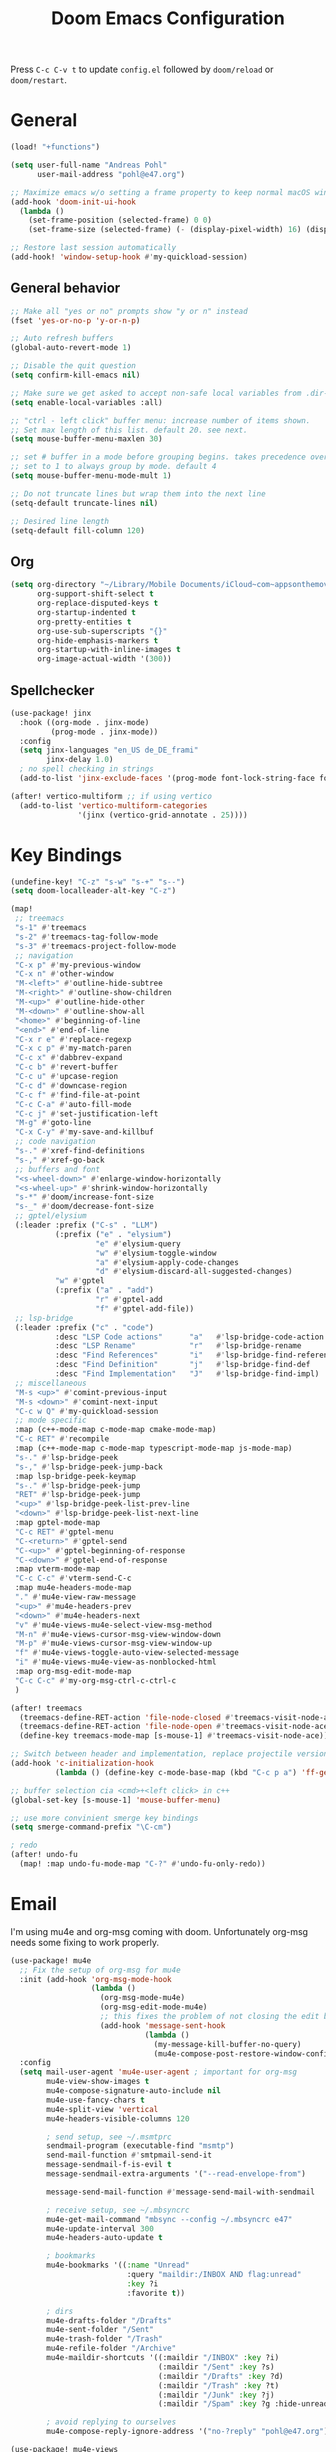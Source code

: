 #+title: Doom Emacs Configuration
#+startup: overview

Press =C-c C-v t= to update =config.el= followed by ~doom/reload~ or ~doom/restart~.

* General

#+begin_src emacs-lisp :tangle yes
(load! "+functions")

(setq user-full-name "Andreas Pohl"
      user-mail-address "pohl@e47.org")

;; Maximize emacs w/o setting a frame property to keep normal macOS window management working
(add-hook 'doom-init-ui-hook
  (lambda ()
    (set-frame-position (selected-frame) 0 0)
    (set-frame-size (selected-frame) (- (display-pixel-width) 16) (display-pixel-height) t)))

;; Restore last session automatically
(add-hook! 'window-setup-hook #'my-quickload-session)
#+end_src

** General behavior

#+begin_src emacs-lisp :tangle yes
;; Make all "yes or no" prompts show "y or n" instead
(fset 'yes-or-no-p 'y-or-n-p)

;; Auto refresh buffers
(global-auto-revert-mode 1)

;; Disable the quit question
(setq confirm-kill-emacs nil)

;; Make sure we get asked to accept non-safe local variables from .dir-locals.el files
(setq enable-local-variables :all)

;; "ctrl - left click" buffer menu: increase number of items shown.
;; Set max length of this list. default 20. see next.
(setq mouse-buffer-menu-maxlen 30)

;; set # buffer in a mode before grouping begins. takes precedence over previous
;; set to 1 to always group by mode. default 4
(setq mouse-buffer-menu-mode-mult 1)

;; Do not truncate lines but wrap them into the next line
(setq-default truncate-lines nil)

;; Desired line length
(setq-default fill-column 120)
#+end_src

** Org

#+begin_src emacs-lisp :tangle yes
(setq org-directory "~/Library/Mobile Documents/iCloud~com~appsonthemove~beorg/Documents/org/"
      org-support-shift-select t
      org-replace-disputed-keys t
      org-startup-indented t
      org-pretty-entities t
      org-use-sub-superscripts "{}"
      org-hide-emphasis-markers t
      org-startup-with-inline-images t
      org-image-actual-width '(300))
#+end_src

** Spellchecker

#+begin_src emacs-lisp :tangle yes
(use-package! jinx
  :hook ((org-mode . jinx-mode)
         (prog-mode . jinx-mode))
  :config
  (setq jinx-languages "en_US de_DE_frami"
        jinx-delay 1.0)
  ; no spell checking in strings
  (add-to-list 'jinx-exclude-faces '(prog-mode font-lock-string-face font-lock-comment-face)))

(after! vertico-multiform ;; if using vertico
  (add-to-list 'vertico-multiform-categories
               '(jinx (vertico-grid-annotate . 25))))
#+end_src

* Key Bindings

#+begin_src emacs-lisp :tangle yes
(undefine-key! "C-z" "s-w" "s-+" "s--")
(setq doom-localleader-alt-key "C-z")

(map!
 ;; treemacs
 "s-1" #'treemacs
 "s-2" #'treemacs-tag-follow-mode
 "s-3" #'treemacs-project-follow-mode
 ;; navigation
 "C-x p" #'my-previous-window
 "C-x n" #'other-window
 "M-<left>" #'outline-hide-subtree
 "M-<right>" #'outline-show-children
 "M-<up>" #'outline-hide-other
 "M-<down>" #'outline-show-all
 "<home>" #'beginning-of-line
 "<end>" #'end-of-line
 "C-x r e" #'replace-regexp
 "C-x c p" #'my-match-paren
 "C-c x" #'dabbrev-expand
 "C-c b" #'revert-buffer
 "C-c u" #'upcase-region
 "C-c d" #'downcase-region
 "C-c f" #'find-file-at-point
 "C-c C-a" #'auto-fill-mode
 "C-c j" #'set-justification-left
 "M-g" #'goto-line
 "C-x C-y" #'my-save-and-killbuf
 ;; code navigation
 "s-." #'xref-find-definitions
 "s-," #'xref-go-back
 ;; buffers and font
 "<s-wheel-down>" #'enlarge-window-horizontally
 "<s-wheel-up>" #'shrink-window-horizontally
 "s-*" #'doom/increase-font-size
 "s-_" #'doom/decrease-font-size
 ;; gptel/elysium
 (:leader :prefix ("C-s" . "LLM")
          (:prefix ("e" . "elysium")
                   "e" #'elysium-query
                   "w" #'elysium-toggle-window
                   "a" #'elysium-apply-code-changes
                   "d" #'elysium-discard-all-suggested-changes)
          "w" #'gptel
          (:prefix ("a" . "add")
                   "r" #'gptel-add
                   "f" #'gptel-add-file))
 ;; lsp-bridge
 (:leader :prefix ("c" . "code")
          :desc "LSP Code actions"      "a"   #'lsp-bridge-code-action
          :desc "LSP Rename"            "r"   #'lsp-bridge-rename
          :desc "Find References"       "i"   #'lsp-bridge-find-references
          :desc "Find Definition"       "j"   #'lsp-bridge-find-def
          :desc "Find Implementation"   "J"   #'lsp-bridge-find-impl)
 ;; miscellaneous
 "M-s <up>" #'comint-previous-input
 "M-s <down>" #'comint-next-input
 "C-c w Q" #'my-quickload-session
 ;; mode specific
 :map (c++-mode-map c-mode-map cmake-mode-map)
 "C-c RET" #'recompile
 :map (c++-mode-map c-mode-map typescript-mode-map js-mode-map)
 "s-." #'lsp-bridge-peek
 "s-," #'lsp-bridge-peek-jump-back
 :map lsp-bridge-peek-keymap
 "s-." #'lsp-bridge-peek-jump
 "RET" #'lsp-bridge-peek-jump
 "<up>" #'lsp-bridge-peek-list-prev-line
 "<down>" #'lsp-bridge-peek-list-next-line
 :map gptel-mode-map
 "C-c RET" #'gptel-menu
 "C-<return>" #'gptel-send
 "C-<up>" #'gptel-beginning-of-response
 "C-<down>" #'gptel-end-of-response
 :map vterm-mode-map
 "C-c C-c" #'vterm-send-C-c
 :map mu4e-headers-mode-map
 "." #'mu4e-view-raw-message
 "<up>" #'mu4e-headers-prev
 "<down>" #'mu4e-headers-next
 "v" #'mu4e-views-mu4e-select-view-msg-method
 "M-n" #'mu4e-views-cursor-msg-view-window-down
 "M-p" #'mu4e-views-cursor-msg-view-window-up
 "f" #'mu4e-views-toggle-auto-view-selected-message
 "i" #'mu4e-views-mu4e-view-as-nonblocked-html
 :map org-msg-edit-mode-map
 "C-c C-c" #'my-org-msg-ctrl-c-ctrl-c
 )

(after! treemacs
  (treemacs-define-RET-action 'file-node-closed #'treemacs-visit-node-ace)
  (treemacs-define-RET-action 'file-node-open #'treemacs-visit-node-ace)
  (define-key treemacs-mode-map [s-mouse-1] #'treemacs-visit-node-ace))

;; Switch between header and implementation, replace projectile version as this one here works outside of projects
(add-hook 'c-initialization-hook
          (lambda () (define-key c-mode-base-map (kbd "C-c p a") 'ff-get-other-file)))

;; buffer selection cia <cmd>+<left click> in c++
(global-set-key [s-mouse-1] 'mouse-buffer-menu)

;; use more convinient smerge key bindings
(setq smerge-command-prefix "\C-cm")

; redo
(after! undo-fu
  (map! :map undo-fu-mode-map "C-?" #'undo-fu-only-redo))
#+end_src

* Email

I'm using mu4e and org-msg coming with doom. Unfortunately org-msg needs some fixing to work properly.

#+begin_src emacs-lisp :tangle yes
(use-package! mu4e
  ;; Fix the setup of org-msg for mu4e
  :init (add-hook 'org-msg-mode-hook
                  (lambda ()
                    (org-msg-mode-mu4e)
                    (org-msg-edit-mode-mu4e)
                    ;; this fixes the problem of not closing the edit buffer properly
                    (add-hook 'message-sent-hook
                              (lambda ()
                                (my-message-kill-buffer-no-query)
                                (mu4e-compose-post-restore-window-configuration)))))
  :config
  (setq mail-user-agent 'mu4e-user-agent ; important for org-msg
        mu4e-view-show-images t
        mu4e-compose-signature-auto-include nil
        mu4e-use-fancy-chars t
        mu4e-split-view 'vertical
        mu4e-headers-visible-columns 120

        ; send setup, see ~/.msmtprc
        sendmail-program (executable-find "msmtp")
        send-mail-function #'smtpmail-send-it
        message-sendmail-f-is-evil t
        message-sendmail-extra-arguments '("--read-envelope-from")

        message-send-mail-function #'message-send-mail-with-sendmail

        ; receive setup, see ~/.mbsyncrc
        mu4e-get-mail-command "mbsync --config ~/.mbsyncrc e47"
        mu4e-update-interval 300
        mu4e-headers-auto-update t

        ; bookmarks
        mu4e-bookmarks '((:name "Unread"
                          :query "maildir:/INBOX AND flag:unread"
                          :key ?i
                          :favorite t))

        ; dirs
        mu4e-drafts-folder "/Drafts"
        mu4e-sent-folder "/Sent"
        mu4e-trash-folder "/Trash"
        mu4e-refile-folder "/Archive"
        mu4e-maildir-shortcuts '((:maildir "/INBOX" :key ?i)
                                 (:maildir "/Sent" :key ?s)
                                 (:maildir "/Drafts" :key ?d)
                                 (:maildir "/Trash" :key ?t)
                                 (:maildir "/Junk" :key ?j)
                                 (:maildir "/Spam" :key ?g :hide-unread t))

        ; avoid replying to ourselves
        mu4e-compose-reply-ignore-address '("no-?reply" "pohl@e47.org")))

(use-package! mu4e-views
  :defer nil
  :after mu4e
  :config
  (setq mu4e-views-default-view-method "html" ;; make xwidgets default
        ;; when pressing n and p stay in the current window
        mu4e-views-next-previous-message-behaviour 'stick-to-current-window
        ;; automatically open messages when moving in the headers view
        mu4e-views-auto-view-selected-message t)
  (mu4e-views-mu4e-use-view-msg-method "gnus")) ;; select the default
#+end_src

#+begin_src emacs-lisp :tangle yes
(setq browse-url-browser-function 'browse-url-generic
      browse-url-generic-program "arc-cli"
      browse-url-generic-args '("new-little-arc"))
#+end_src

* Looks

** Theme

#+begin_src emacs-lisp :tangle yes
(setq doom-theme 'doom-city-lights)
#+end_src

** Font

#+begin_src emacs-lisp :tangle yes
(defvar my-fixed-font "Iosevka Comfy")
(defvar my-variable-font "Roboto")

(setq doom-font
      (font-spec :family my-fixed-font :size 13)
      doom-variable-pitch-font
      (font-spec :family my-variable-font :size 13))

;; zoom in/out steps
(setq doom-font-increment 1)
#+end_src

** Line numbers

#+begin_src emacs-lisp :tangle yes
;; This determines the style of line numbers in effect. If set to `nil', line
;; numbers are disabled. For relative line numbers, set this to `relative'.
(setq display-line-numbers-type t)

;; Always fixed font even in variable-pitch-mode
(set-face-attribute 'line-number nil :font my-fixed-font)
(set-face-attribute 'line-number-current-line nil :font my-fixed-font)
#+end_src

** Titlebar

#+begin_src emacs-lisp :tangle yes
;; Set the project name as frame title (window name in macOS)
(setq frame-title-format '("" "%b" (:eval
                                    (let ((project-name (projectile-project-name)))
                                      (unless (string= "-" project-name)
                                        (format " in [%s]" project-name))))))

(add-hook 'doom-init-ui-hook
  (lambda ()
    ;; Enable/disable toolbar mode to set the proper (minimal) titlebar height (macOS)
    (tool-bar-mode 1)
    (tool-bar-mode 0)))
#+end_src

** Treemacs

#+begin_src emacs-lisp :tangle yes
(after! treemacs
  (setq treemacs-width 45)
  (treemacs-follow-mode 1)
  (treemacs-project-follow-mode 1)
  (set-face-attribute 'treemacs-root-face nil :height 1.0)
  ;; treemacs png/svg special icons don't look great, so we patch the icon set
  (add-hook 'treemacs-mode-hook 'my-update-treemacs-icons))
#+end_src

** Org

#+begin_src emacs-lisp :tangle yes
(after! org-mode
  (setq org-support-shift-select t
        org-replace-disputed-keys t))

(use-package! org-modern
  :after org
  :hook ((org-mode . global-org-modern-mode)
         (org-mode . (lambda ()
                       ;; increase line spacing a little
                       (setq-local default-text-properties '(line-spacing 0.1 line-height 1.1)))))
  :config
  (setq org-modern-star 'replace
        org-modern-label-border 0.3
        org-modern-replace-stars "●●●●●"
        org-modern-todo-faces (quote (("WAIT" :inherit org-modern-todo :height 1.2 :foreground "goldenrod")
                                      ("HOLD" :inherit org-modern-todo :height 1.2 :foreground "indian red")
                                      ("DONE" :inherit org-modern-todo :height 1.2 :inverse-video nil
                                       :foreground "white" :distant-foreground "white" :background "grey25"))))
  ;; Make the document title a bit bigger
  (set-face-attribute 'org-document-title nil :font my-variable-font :weight 'bold :height 1.3 :underline t)
  ;; Resize headings
  (dolist (face '((org-level-1 . 1.1)
                  (org-level-2 . 1.1)
                  (org-level-3 . 1.1)
                  (org-level-4 . 1.1)
                  (org-level-5 . 1.1)
                  (org-level-6 . 1.1)
                  (org-level-7 . 1.1)
                  (org-level-8 . 1.1)))
    (set-face-attribute (car face) nil :font my-variable-font :height (cdr face))))

(after! org-modern-faces
  (set-face-attribute 'org-modern-symbol nil :family my-fixed-font))

(use-package! mixed-pitch
  :after org
  :hook (org-mode . mixed-pitch-mode))
#+end_src

** Tags

Not compatible with org-mode / org-modern.

#+begin_src emacs-lisp :tangle no
(use-package! svg-tag-mode
  :defer t
  :config
  (setq svg-tag-tags
      '(("TODO" . ((lambda (tag) (svg-tag-make "TODO"))))
        ("FIXME" . ((lambda (tag) (svg-tag-make "FIXME")))))
  ))
#+end_src

* Coding

** General coding settings

#+begin_src emacs-lisp :tangle yes
;; Compilation buffer: stop at the first error and skip warnings
(setq compilation-scroll-output 'next-error
      compilation-skip-threshold 2)
#+end_src

Setup mappings to switch between C++ headers and implementation files.

#+begin_src emacs-lisp :tangle yes
(defvar my-cpp-other-file-alist
  '(("\\.cpp\\'" (".h" ".hpp" ".ipp"))
    ("\\.ipp\\'" (".hpp" ".cpp"))
    ("\\.hpp\\'" (".ipp" ".cpp"))
    ("\\.cxx\\'" (".hxx" ".ixx"))
    ("\\.ixx\\'" (".cxx" ".hxx"))
    ("\\.hxx\\'" (".ixx" ".cxx"))
    ("\\.cc\\'" (".h" ".hh"))
    ("\\.mm\\'" (".h"))
    ("\\.m\\'" (".h"))
    ("\\.c\\'" (".h"))
    ("\\.h\\'" (".cpp" ".cc" ".cxx" ".c" ".mm"))))

(setq-default ff-other-file-alist 'my-cpp-other-file-alist)
#+end_src

Setup C++ custom indention via ~clang-format~.

#+begin_src emacs-lisp :tangle yes
(add-hook 'c-mode-common-hook 'my-clang-format-indent)
(add-hook 'c++-mode-hook 'my-clang-format-indent)
#+end_src

** Git

#+begin_src emacs-lisp :tangle yes
;; Make the git summary line longer
(after! magit
  (setq git-commit-summary-max-length 120))
#+end_src

** Code completion and linting (LSP)

#+begin_src emacs-lisp :tangle yes
(use-package! yasnippet
  :ensure t
  :config
  (yas-global-mode 1))

(use-package! orderless
  :ensure t
  :custom
  (completion-styles '(orderless basic))
  (completion-category-overrides '((file (styles basic partial-completion)))))

(use-package! lsp-bridge
  :config
  (setq lsp-bridge-enable-log nil
        lsp-bridge-enable-mode-line t
        lsp-bridge-enable-completion-in-string t
        lsp-bridge-enable-hover-diagnostic t
        lsp-bridge-enable-org-babel t
        acm-enable-tabnine t
        acm-enable-capf t
        acm-candidate-match-function 'orderless-flex
        acm-backend-lsp-match-mode 'prefix)
  ;; enable objective c by default
  (append lsp-bridge-default-mode-hooks '(objc-mode))
  ;; When jumping to a definition out of a peek window, I want to leave peek mode
  ;; BUT I also want to be able to jump back. This restores jump back info after
  ;; leaving peek mode.
  (advice-add 'lsp-bridge-peek-jump :before #'my-lsp-bridge-pre-peek-jump)
  (advice-add 'lsp-bridge-peek-jump :after #'my-lsp-bridge-post-peek-jump)
  (advice-add 'lsp-bridge-peek-jump-back :before #'my-lsp-bridge-peek-jump-back)
  (my-enable-global-lsp-bridge-mode))

;; Enable the lsp-bridge flymake backend
(use-package! flymake-bridge
  :after flymake
  :hook (lsp-bridge-mode-hook . flymake-bridge-setup))

;; Disable flymake for elisp
(add-hook 'emacs-lisp-mode-hook (lambda () (flymake-mode -1)))
#+end_src

** Debugging

FIXME: This does not work properly yet.

#+begin_src emacs-lisp :tangle no
(use-package! dap-mode
  :after lsp-mode
  :config

  (require 'dap-cpptools)
  (dap-cpptools-setup)

  ;(setq dap-lldb-debug-program '("/opt/homebrew/opt/llvm/bin/lldb-dap"))

  ;(dap-auto-configure-mode)
  ;; Enable dap-ui mode for a better experience
  ;(dap-ui-mode)
  ;(dap-ui-controls-mode 1)

  ;(require 'dap-codelldb)
  ;(dap-codelldb-setup)

  ;; Register a default debug template for C++ projects
  ;;(dap-register-debug-template
  ;;  "C++ LLDB::Run"
  ;;  (list :type "lldb"
  ;;        :request "launch"
  ;;        :name "C++ LLDB::Run"
  ;;        :program "${workspaceFolder}/"
  ;;        :cwd nil))
  (dap-register-debug-template
   "cpptools::Run Configuration MediaServer"
   (list :type "cppdbg"
         :request "launch"
         :name "cpptools::Run Configuration"
         :MIMode "gdb"
         :miDebuggerPath "/Applications/Xcode.app/Contents/Developer/usr/bin/lldb-dap"
         :program "/Users/andreas/audio/syncdna-v1/mediaserver/build-dev/bin/sdna-mediaserver"
         :cwd "/Users/andreas/audio/syncdna-v1/mediaserver/build-dev/bin/"))
    )
#+end_src

** Mode mapping

#+begin_src emacs-lisp :tangle yes
(setq auto-mode-alist
      (append '(("\\.app$"                  . c++-mode)
                ("\\.bat$"                  . rexx-mode)        ; to edit batchfiles
                ("\\.bib$"                  . bibtex-mode)      ;
                ("\\.btm$"                  . rexx-mode)
                ("\\.C$"                    . c++-mode)
                ("\\.i$"                    . c++-mode)         ; SWIG: use c++-mode
                ("\\.cc$"                   . c++-mode)
                ("\\.cpp$"                  . c++-mode)
                ("\\.H$"                    . c++-mode)
                ("\\.h$"                    . c++-mode)
                ("\\.hi$"                   . c-mode)
                ("\\.hpp$"                  . c++-mode)
                ("\\.idl$"                  . c++-mode)
                ("\\.c$"                    . c-mode)           ; to edit C code
                ("\\.sqc$"                  . c-mode)           ; NON-Preprocessed C with DB/2 SQL
                ("\\.rc$"                   . c-mode)           ; Files from rc are also smth like c
                ("\\.rci$"                  . c-mode)           ; Files from rc are also smth like c
                ("\\.rcx$"                  . c-mode)           ; Files from rc are also smth like c
                ("\\.cmd$"                  . rexx-mode)        ; to edit REXX-Skripte
                ("\\.c?ps$"                 . postscript-mode)  ; Fuer postscript-files
                ("\\.tex$"                  . latex-mode)       ; tbd
                ("\\.sm$"                   . latex-mode)       ;
                ("\\.sty$"                  . latex-mode)       ;
                ("\\.mak$"                  . makefile-mode)
                ("makefile$"                . makefile-mode)
                ("\\.java$"                 . java-mode)
                ("\\.jav$"                  . java-mode)
                ("\\.py$"                   . python-mode)
                ("\\.xh$"                   . c++-mode)
                ("\\.xih$"                  . c++-mode)
                ("\\.in$"                   . m4-mode)
                ("\\.\\([pP][Llm]\\|al\\)$" . cperl-mode)
                ("\\.pod$"                  . cperl-mode)
                ("\\.puml$"                 . plantuml-mode)
                ("\\.ino$"                  . c++-mode)
                ("\\.ts$"                   . typescript-mode)
                ("\\.tsx$"                  . typescript-mode)
                ) auto-mode-alist))
#+end_src

** Tree-Sitter

Tree-sitter was not usable the last time I tried, so just disable it for now.

#+begin_src emacs-lisp :tangle yes
(add-to-list 'major-mode-remap-alist '(js-ts-mode . js-mode))
(add-to-list 'major-mode-remap-alist '(typescript-ts-mode . typescript-mode))
(add-to-list 'major-mode-remap-alist '(tsx-ts-mode . typescript-mode))
#+end_src

** Templates

#+begin_src emacs-lisp :tangle yes
;; Set up default file templates based on the project
(set-file-template! "\\.hpp$" :trigger "__hpp" :mode 'c++-mode)
(set-file-template! "\\.cpp$" :trigger "__cpp" :mode 'c++-mode)
(set-file-template! "syncdna.*\\.hpp$" :trigger "sdna_hpp" :mode 'c++-mode)
(set-file-template! "syncdna.*\\.cpp$" :trigger "sdna_cpp" :mode 'c++-mode)
(set-file-template! "AudioGridder.*\\.hpp$" :trigger "ag_hpp" :mode 'c++-mode)
(set-file-template! "AudioGridder.*\\.cpp$" :trigger "ag_cpp" :mode 'c++-mode)
#+end_src

_FIXME:_ Automatically find and insert a template after creating a new file. Need to find out who is writing the file
immediately after calling ~find-file~. As this is happening, the file-templates do not get applied, as the file already
exists when the check gets executed.

#+begin_src emacs-lisp :tangle yes
(add-hook 'find-file-hook
          (lambda ()
            (when (and (= (buffer-size) 0))
              (+file-templates/apply))))
#+end_src

** Terminal

Enable/disable vterm-copy-mode automatically when scrolling up/down via mouse.

#+begin_src emacs-lisp :tangle yes
(advice-add 'mwheel-scroll :after #'my-scroll-mouse-handler)
#+end_src

** Compilation buffer

Automatically hide the compilation buffer when successful. Keep it open otherwise.

This is based on: https://stackoverflow.com/questions/11043004/emacs-compile-buffer-auto-close

#+begin_src emacs-lisp :tangle yes
(add-hook 'compilation-start-hook 'my-compilation-started)
(add-hook 'compilation-finish-functions 'my-hide-compile-buffer-if-successful)
#+end_src

* AI Assistant (LLM)

** Elysium

Elysium is working similar to avante.nvim or cursor.ai or windsurf. Not as great yet, but usable. We are enabling smerge
manually, as elysium does not do this properly.

#+begin_src emacs-lisp :tangle yes
(use-package! elysium
  :defer t
  :custom
  (elysium-window-size 0.45)
  (elysium-window-style 'vertical)
  ; enable smerge-mode explicitely
  :hook (elysium-apply-changes . smerge-start-session))
#+end_src

** Gptel

Gptel is the LLM main module also used by elysium. I'm mostly using claude by anthropic for coding, so we make it the
default. All API keys got into =~/.gptel/=.

#+begin_src emacs-lisp :tangle yes
(use-package! gptel
  :defer t
  :custom
  (gptel-model 'claude-3-5-sonnet-20241022)
  :config
  (setq gptel-default-mode 'org-mode)

  ;; OpenAI
  (setq! gptel-api-key (my-read-file "~/.gptel/chatgpt.key"))

  ;; Google
  (defun gptel-gemini-api-key ()
    (my-read-file "~/.gptel/gemini.key"))
  (gptel-make-gemini "Gemini" :stream t
                     :key #'gptel-gemini-api-key)

  ;; Anthropic (default)
  (defun gptel-claude-api-key ()
    (my-read-file "~/.gptel/claude.key"))
  (setq gptel-backend
        (gptel-make-anthropic "Claude" :stream t
                              :key #'gptel-claude-api-key)))
#+end_src
